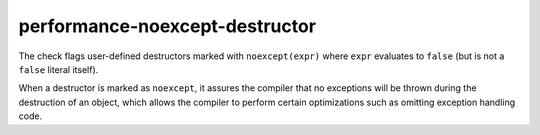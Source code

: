 .. title:: clang-tidy - performance-noexcept-destructor

performance-noexcept-destructor
===============================

The check flags user-defined destructors marked with ``noexcept(expr)``
where ``expr`` evaluates to ``false`` (but is not a ``false`` literal itself).

When a destructor is marked as ``noexcept``, it assures the compiler that
no exceptions will be thrown during the destruction of an object, which
allows the compiler to perform certain optimizations such as omitting
exception handling code.
